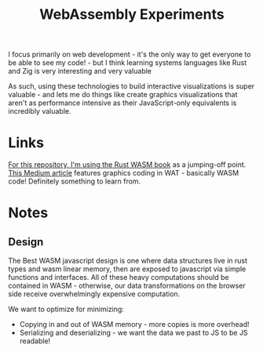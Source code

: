 #+TITLE: WebAssembly Experiments

I focus primarily on web development - it's the only way to get everyone to be able to see my code! - but I think learning systems languages like Rust and Zig is very interesting and very valuable

As such, using these technologies to build interactive visualizations is super valuable - and lets me do things like create graphics visualizations that aren't as performance intensive as their JavaScript-only equivalents is incredibly valuable.


* Links
[[https://rustwasm.github.io/docs/book/game-of-life/setup.html][For this repository, I'm using the Rust WASM book]] as a jumping-off point.
[[https://medium.com/@alexc73/programming-using-web-assembly-c4c73a4e09a9][This Medium article]] features graphics coding in WAT - basically WASM code! Definitely something to learn from.
* Notes
** Design
The Best WASM javascript design is one where data structures live in rust types and wasm linear memory, then are exposed to javascript via simple functions and interfaces. All of these heavy computations should be contained in WASM - otherwise, our data transformations on the browser side receive overwhelmingly expensive computation.

We want to optimize for minimizing:
- Copying in and out of WASM memory - more copies is more overhead!
- Serializing and deserializing - we want the data we past to JS to be JS readable!
